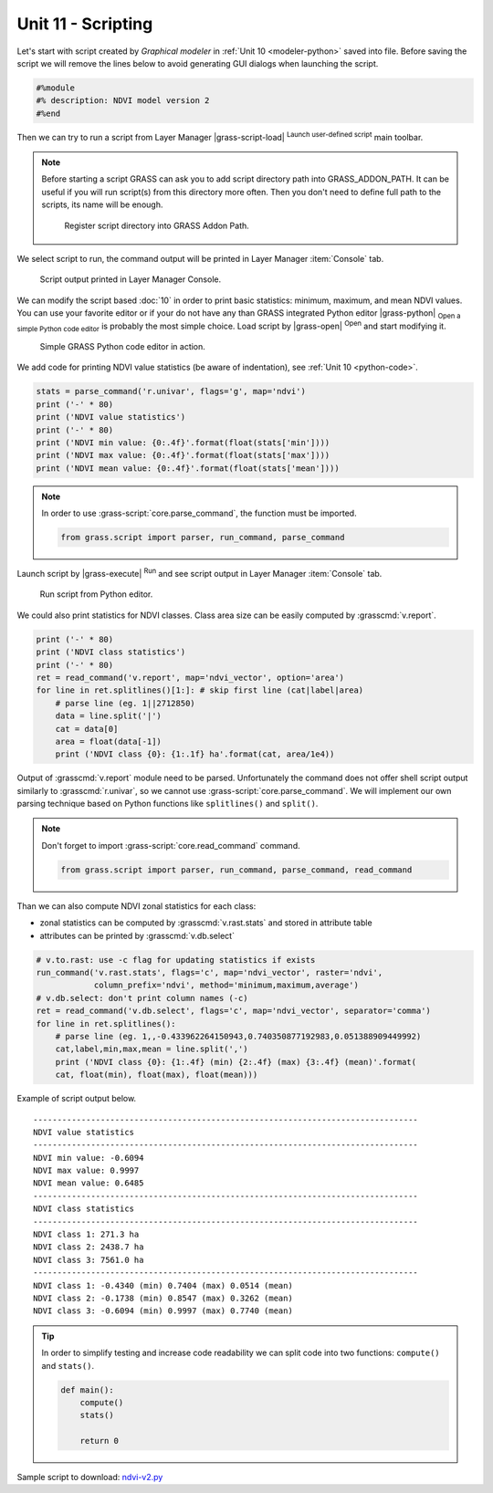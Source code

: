 Unit 11 - Scripting
===================

Let's start with script created by *Graphical modeler* in :ref:`Unit
10 <modeler-python>` saved into file. Before saving
the script we will remove the lines below to avoid generating GUI
dialogs when launching the script.

.. code-block:: python

   #%module
   #% description: NDVI model version 2
   #%end                

Then we can try to run a script from Layer Manager |grass-script-load|
:sup:`Launch user-defined script` main toolbar.

.. note:: Before starting a script GRASS can ask you to add script
   directory path into GRASS_ADDON_PATH. It can be useful if you will
   run script(s) from this directory more often. Then you don't need
   to define full path to the scripts, its name will be enough.
   
   .. figure:: ../images/units/11/addon-path.png
      :class: small
           
      Register script directory into GRASS Addon Path.

We select script to run, the command output will be printed in Layer
Manager :item:`Console` tab.
      
..
   Then GUI dialog may appear and script can be run.

   .. figure:: ../images/units/11/script-dialog.png
      :class: small
        
   Generated GUI dialog for the script. Except of global flags like
   ``--verbose`` and ``--quiet`` there is no input parameter. 

      
.. figure:: ../images/units/11/script-output.png

   Script output printed in Layer Manager Console.

We can modify the script based :doc:`10` in order to print basic
statistics: minimum, maximum, and mean NDVI values. You can use your
favorite editor or if your do not have any than GRASS integrated
Python editor |grass-python| :sub:`Open a simple Python code editor`
is probably the most simple choice. Load script by |grass-open|
:sup:`Open` and start modifying it.

.. figure:: ../images/units/11/editor.png

   Simple GRASS Python code editor in action.

We add code for printing NDVI value statistics (be aware of
indentation), see :ref:`Unit 10 <python-code>`.

.. code-block:: python

   stats = parse_command('r.univar', flags='g', map='ndvi')
   print ('-' * 80)
   print ('NDVI value statistics')
   print ('-' * 80)
   print ('NDVI min value: {0:.4f}'.format(float(stats['min'])))
   print ('NDVI max value: {0:.4f}'.format(float(stats['max'])))
   print ('NDVI mean value: {0:.4f}'.format(float(stats['mean'])))

.. note:: In order to use :grass-script:`core.parse_command`, the
   function must be imported.

   .. code-block:: python

      from grass.script import parser, run_command, parse_command

Launch script by |grass-execute| :sup:`Run` and see script output in
Layer Manager :item:`Console` tab.

.. figure:: ../images/units/11/run-script.svg
   :class: middle
        
   Run script from Python editor.

We could also print statistics for NDVI classes. Class area size can
be easily computed by :grasscmd:`v.report`.

.. code-block:: python

    print ('-' * 80)
    print ('NDVI class statistics')
    print ('-' * 80)
    ret = read_command('v.report', map='ndvi_vector', option='area')
    for line in ret.splitlines()[1:]: # skip first line (cat|label|area)
        # parse line (eg. 1||2712850)
        data = line.split('|')
        cat = data[0]
        area = float(data[-1])
        print ('NDVI class {0}: {1:.1f} ha'.format(cat, area/1e4)) 

Output of :grasscmd:`v.report` module need to be parsed. Unfortunately
the command does not offer shell script output similarly to
:grasscmd:`r.univar`, so we cannot use
:grass-script:`core.parse_command`. We will implement our own parsing
technique based on Python functions like ``splitlines()`` and
``split()``.

.. note:: Don't forget to import :grass-script:`core.read_command` command.

   .. code-block:: python
                                 
      from grass.script import parser, run_command, parse_command, read_command
                 
Than we can also compute NDVI zonal statistics for each class:

* zonal statistics can be computed by :grasscmd:`v.rast.stats` and
  stored in attribute table
* attributes can be printed by :grasscmd:`v.db.select`

.. code-block:: python

    # v.to.rast: use -c flag for updating statistics if exists
    run_command('v.rast.stats', flags='c', map='ndvi_vector', raster='ndvi',
                column_prefix='ndvi', method='minimum,maximum,average')
    # v.db.select: don't print column names (-c)
    ret = read_command('v.db.select', flags='c', map='ndvi_vector', separator='comma')
    for line in ret.splitlines():
        # parse line (eg. 1,,-0.433962264150943,0.740350877192983,0.051388909449992)
        cat,label,min,max,mean = line.split(',')
        print ('NDVI class {0}: {1:.4f} (min) {2:.4f} (max) {3:.4f} (mean)'.format(
        cat, float(min), float(max), float(mean)))
                
Example of script output below.

::

   --------------------------------------------------------------------------------
   NDVI value statistics
   --------------------------------------------------------------------------------
   NDVI min value: -0.6094
   NDVI max value: 0.9997
   NDVI mean value: 0.6485
   --------------------------------------------------------------------------------
   NDVI class statistics
   --------------------------------------------------------------------------------
   NDVI class 1: 271.3 ha
   NDVI class 2: 2438.7 ha
   NDVI class 3: 7561.0 ha
   --------------------------------------------------------------------------------
   NDVI class 1: -0.4340 (min) 0.7404 (max) 0.0514 (mean)
   NDVI class 2: -0.1738 (min) 0.8547 (max) 0.3262 (mean)
   NDVI class 3: -0.6094 (min) 0.9997 (max) 0.7740 (mean)
        
.. tip:: In order to simplify testing and increase code readability we
   can split code into two functions: ``compute()`` and ``stats()``.

   .. code-block:: python

      def main():
          compute()
          stats()
      
          return 0

Sample script to download: `ndvi-v2.py <../_static/scripts/ndvi-v2.py>`__

